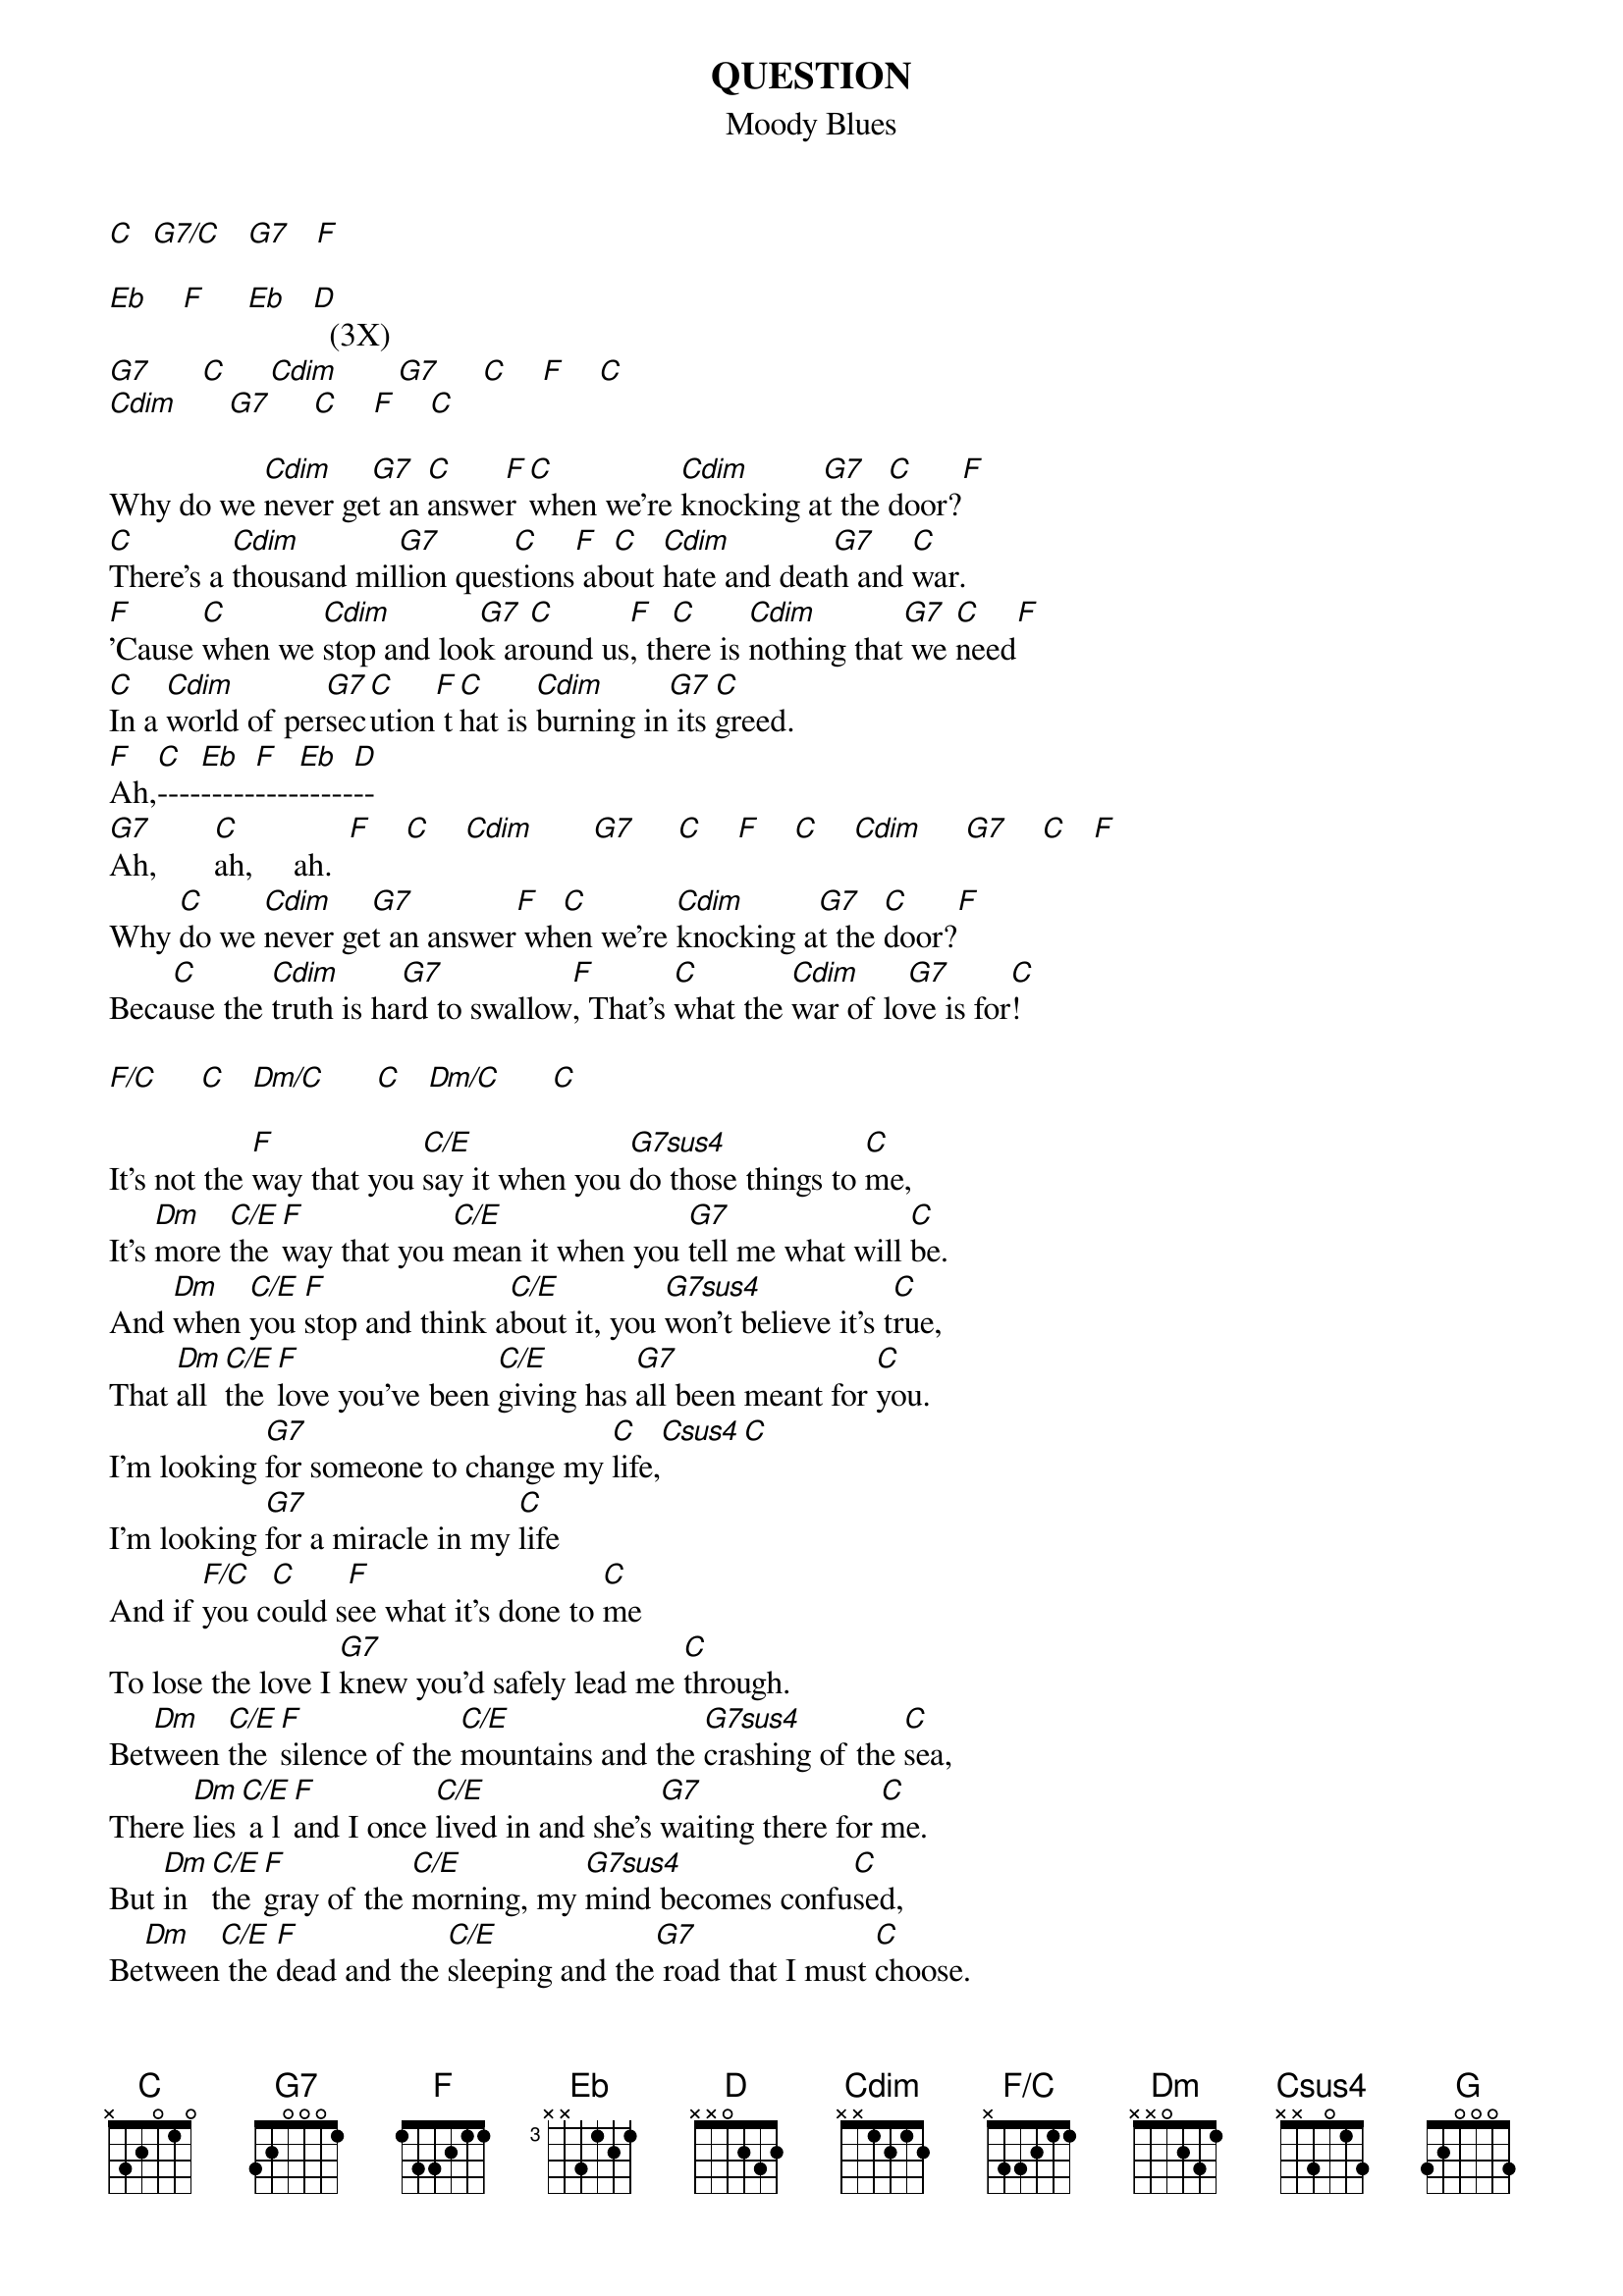 # From: Brent Curry <bcurry@hpb.hwc.ca>
{t:QUESTION}
{st:Moody Blues}
{define Cdim base-fret 1 frets x x 1 2 1 2}
{define F/C base-fret 1 frets x 3 3 2 1 1}
{define Dm/C base-fret 1 frets x 3 O 2 3 1}
{define G7sus4 base-fret 1 frets 3 3 O O 1 1}
{define Csus4 base-fret 1 frets x x 3 O 1 3}

[C]  [G7/C]   [G7]   [F]
                  
[Eb]    [F]     [Eb]   [D]  (3X)
[G7]      [C]     [Cdim]       [G7]     [C]    [F]    [C] 
[Cdim]      [G7]     [C]    [F]    [C]  

Why do we [Cdim]never ge[G7]t an [C]answe[F]r [C]when we're [Cdim]knocking a[G7]t the [C]door?[F]
[C]There's a [Cdim]thousand mil[G7]lion ques[C]tions[F] ab[C]out [Cdim]hate and deat[G7]h and [C]war.
[F]'Cause [C]when we [Cdim]stop and loo[G7]k ar[C]ound us[F], th[C]ere is [Cdim]nothing that[G7] we [C]need[F]
[C]In a [Cdim]world of per[G7]sec[C]ution[F] t[C]hat is [Cdim]burning in[G7] its [C]greed.
[F]Ah,[C]----[Eb]-----[F]----[Eb]-----[D]--
[G7]Ah,       [C]ah,     ah.  [F]    [C]    [Cdim]       [G7]     [C]    [F]    [C]    [Cdim]     [G7]    [C]   [F]   
Why [C]do we [Cdim]never ge[G7]t an answer[F] wh[C]en we're [Cdim]knocking a[G7]t the [C]door?[F]
Beca[C]use the [Cdim]truth is ha[G7]rd to swallow[F], That's [C]what the [Cdim]war of lo[G7]ve is for[C]!

[F/C]     [C]   [Dm/C]      [C]   [Dm/C]      [C]   

It's not the [F]way that you [C/E]say it when you [G7sus4]do those things to [C]me,
It's [Dm]more [C/E]the [F]way that you [C/E]mean it when you [G7]tell me what will [C]be.
And [Dm]when [C/E]you [F]stop and think a[C/E]bout it, you [G7sus4]won't believe it's t[C]rue,
That [Dm]all [C/E]the [F]love you've been [C/E]giving has [G7]all been meant for [C]you.
I'm looking [G7]for someone to change my [C]life,[Csus4][C]
I'm looking [G7]for a miracle in my [C]life
And if [F/C]you c[C]ould s[F]ee what it's done to [C]me
To lose the love I [G7]knew you'd safely lead me [C]through.
Bet[Dm]ween [C/E]the [F]silence of the [C/E]mountains and the [G7sus4]crashing of the [C]sea,
There [Dm]lies[C/E] a l[F]and I once [C/E]lived in and she's [G7]waiting there for [C]me.
But [Dm]in [C/E]the [F]gray of the [C/E]morning, my [G7sus4]mind becomes confu[C]sed,
Be[Dm]tween[C/E] the [F]dead and the [C/E]sleeping and the[G7] road that I must [C]choose.
I'm looking [G7]for someone to change my [C]life,[Csus4][C]
I'm looking [G7]for a miracle in my [C]life
And if [F/C]you co[C]uld [F]see what it's done to [G7]me
To lose the love I [C]knew you'd safely [Dm]lead[C/E] me [F]to 
the land that I once [C]knew
To learn as we grow [G]old the secrets of our [C]soul.
It's n[Dm]ot [C/E]the [F]way that you [C/E]say it when you d[G7sus4]o those things to [C]me,
It's [Dm]more [C/E]the [F]way you really [C/E]mean it when you [G7]tell me what will [C]be.

{c:repeat beginning part and fade.}

